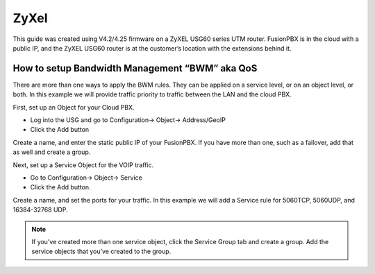 #########
ZyXel
#########



This guide was created using V4.2/4.25 firmware on a ZyXEL USG60 series UTM router.  FusionPBX is in the cloud with a public IP, and the ZyXEL USG60 router is at the customer’s location with the extensions behind it.

 

How to setup Bandwidth Management “BWM” aka QoS
================================================

There are more than one ways to apply the BWM rules.  They can be applied on a service level, or on an object level, or both.  In this example we will provide traffic priority to traffic between the LAN and the cloud PBX.

 

First, set up an Object for your Cloud PBX.

* Log into the USG and go to Configuration-> Object-> Address/GeoIP

* Click the Add button

Create a name, and enter the static public IP of your FusionPBX.  If you have more than one, such as a failover, add that as well and create a group.

.. image:: ../../_static/images/firewall/fusionpbx_zyxel_usg60_object_address.png
        :scale: 85%

Next, set up a Service Object for the VOIP traffic.

* Go to Configuration-> Object-> Service

* Click the Add button.

Create a name, and set the ports for your traffic.  In this example we will add a Service rule for 5060TCP, 5060UDP, and 16384-32768 UDP.

.. Note:: If you’ve created more than one service object, click the Service Group tab and create a group.  Add the service objects that you’ve created to the group.

.. image:: ../../_static/images/firewall/fusionpbx_zyxel_usg60_object_service.png
        :scale: 85%


